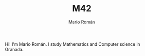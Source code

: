 #+TITLE: M42
#+AUTHOR: Mario Román
#+EMAIL: mromang08@gmail.com
#+URI: /
#+LANGUAGE: en
#+OPTIONS: H:3 num:nil toc:nil \n:nil @:t ::t |:t ^:nil -:t f:t *:t <:t

Hi! I'm Mario Román. I study Mathematics and Computer science in Granada.
